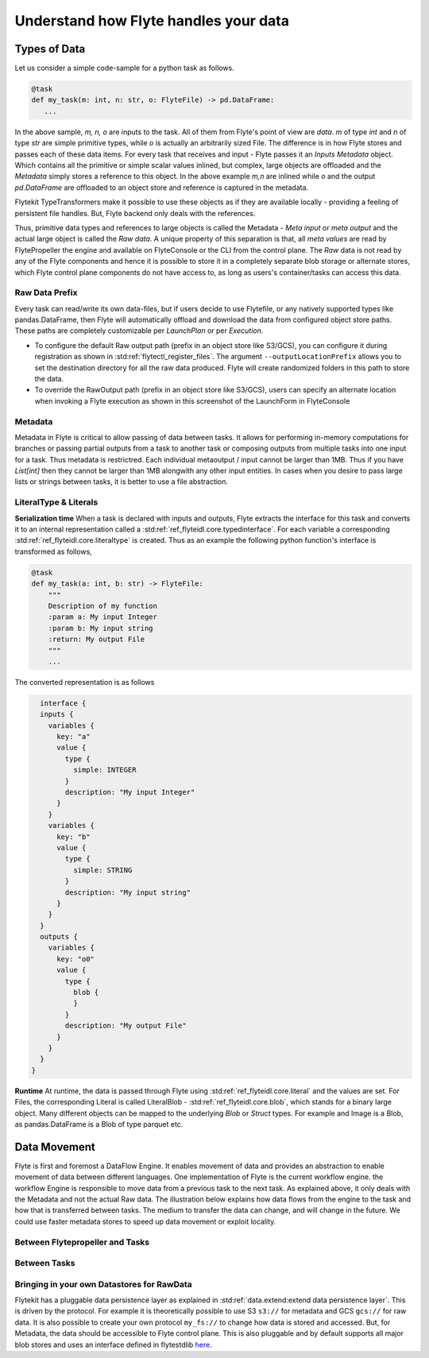 .. _divedeep-data-management:

########################################
Understand how Flyte handles your data
########################################

Types of Data
==============

Let us consider a simple code-sample for a python task as follows.

.. code-block::

   @task
   def my_task(m: int, n: str, o: FlyteFile) -> pd.DataFrame:
      ...

In the above sample, `m, n, o` are inputs to the task. All of them from Flyte's point of view are `data`.
`m` of type `int` and `n` of type `str` are simple primitive types, while `o` is actually an arbitrarily sized File.
The difference is in how Flyte stores and passes each of these data items.
For every task that receives and input - Flyte passes it an `Inputs Metadata` object. Which contains all the primitive or simple scalar values inlined, but
complex, large objects are offloaded and the `Metadata` simply stores a reference to this object. In the above example `m,n` are inlined while
`o` and the output `pd.DataFrame` are offloaded to an object store and reference is captured in the metadata.

Flytekit TypeTransformers make it possible to use these objects as if they are available locally - providing a feeling of persistent file handles. But, Flyte backend only deals with
the references.

Thus, primitive data types and references to large objects is called the Metadata - `Meta input` or `meta output` and the actual large object is called the `Raw data`.
A unique property of this separation is that, all `meta values` are read by FlytePropeller the engine and available on FlyteConsole or the CLI from the control plane.
The `Raw` data is not read by any of the Flyte components and hence it is possible to store it in a completely separate blob storage or alternate stores, which Flyte control plane components
do not have access to, as long as users's container/tasks can access this data.

Raw Data Prefix
~~~~~~~~~~~~~~~~
Every task can read/write its own data-files, but if users decide to use Flytefile, or any natively supported types like pandas.DataFrame, then Flyte will automatically offload and download the
data from configured object store paths. These paths are completely customizable per `LaunchPlan` or per `Execution`.

- To configure the default Raw output path (prefix in an object store like S3/GCS), you can configure it during registration as shown in :std:ref:`flytectl_register_files`. The argument ``--outputLocationPrefix`` allows you to set the destination directory for all the raw data produced. Flyte will create randomized folders in this path to store the data.
- To override the RawOutput path (prefix in an object store like S3/GCS), users can specify an alternate location when invoking a Flyte execution as shown in this screenshot of the LaunchForm in FlyteConsole

.. image:: https://raw.githubusercontent.com/flyteorg/flyte/static-resources/img/core/launch_raw_output.png

Metadata
~~~~~~~~~
Metadata in Flyte is critical to allow passing of data between tasks. It allows for performing in-memory computations for branches or passing partial outputs from a task to another task or composing outputs from multiple tasks into one input for a task.
Thus metadata is restrictred. Each individual metaoutput / input cannot be larger than 1MB. Thus if you have `List[int]` then they cannot be larger than 1MB alongwith any other input entities. In cases when you desire to pass large lists or strings between tasks, it is better to use a file abstraction.

LiteralType & Literals
~~~~~~~~~~~~~~~~~~~~~~~
**Serialization time**
When a task is declared with inputs and outputs, Flyte extracts the interface for this task and converts it to an internal representation called a :std:ref:`ref_flyteidl.core.typedinterface`.
For each variable a corresponding :std:ref:`ref_flyteidl.core.literaltype` is created. Thus as an example the following python function's interface is transformed as follows,

.. code-block:: python

    @task
    def my_task(a: int, b: str) -> FlyteFile:
        """
        Description of my function
        :param a: My input Integer
        :param b: My input string
        :return: My output File
        """
        ...


The converted representation is as follows

.. code-block::

    interface {
    inputs {
      variables {
        key: "a"
        value {
          type {
            simple: INTEGER
          }
          description: "My input Integer"
        }
      }
      variables {
        key: "b"
        value {
          type {
            simple: STRING
          }
          description: "My input string"
        }
      }
    }
    outputs {
      variables {
        key: "o0"
        value {
          type {
            blob {
            }
          }
          description: "My output File"
        }
      }
    }
  }


**Runtime**
At runtime, the data is passed through Flyte using :std:ref:`ref_flyteidl.core.literal`  and the values are set. For Files, the corresponding Literal is called LiteralBlob - :std:ref:`ref_flyteidl.core.blob`, which stands for a
binary large object. Many different objects can be mapped to the underlying `Blob` or `Struct` types. For example and Image is a Blob, as pandas.DataFrame is a Blob of type parquet etc.


Data Movement
==============
Flyte is first and foremost a DataFlow Engine. It enables movement of data and provides an abstraction to enable movement of data between different languages. One implementation of Flyte is the current workflow engine.
the workflow Engine is responsible to move data from a previous task to the next task. As explained above, it only deals with the Metadata and not the actual Raw data.
The illustration below explains how data flows from the engine to the task and how that is transferred between tasks. The medium to transfer the data can change, and will change in the future. We could use faster metadata stores to speed up data  movement or exploit locality.

Between Flytepropeller and Tasks
~~~~~~~~~~~~~~~~~~~~~~~~~~~~~~~~~

.. image:: https://raw.githubusercontent.com/flyteorg/flyte/static-resources/img/core/flyte_data_movement.png


Between Tasks
~~~~~~~~~~~~~~

.. image:: https://raw.githubusercontent.com/flyteorg/flyte/static-resources/img/core/flyte_data_transfer.png


Bringing in your own Datastores for RawData
~~~~~~~~~~~~~~~~~~~~~~~~~~~~~~~~~~~~~~~~~~~~
Flytekit has a pluggable data persistence layer as explained in :std:ref:`data.extend:extend data persistence layer`. This is driven by the protocol.
For example it is theoretically possible to use S3 ``s3://`` for metadata and GCS ``gcs://`` for raw data. It is also possible to create your own protocol ``my_fs://`` to change how data is stored and accessed.
But, for Metadata, the data should be accessible to Flyte control plane. This is also pluggable and by default supports all major blob stores and uses an interface defined in flytestdlib `here <https://pkg.go.dev/github.com/flyteorg/flytestdlib/storage>`_.
